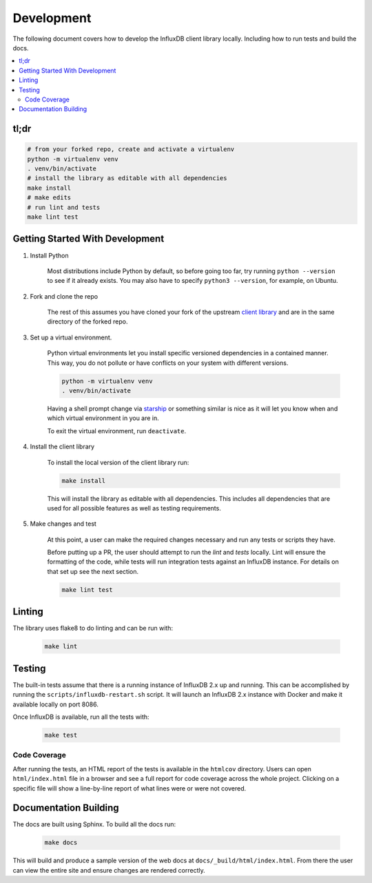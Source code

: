 Development
===========

The following document covers how to develop the InfluxDB client library
locally. Including how to run tests and build the docs.

.. contents::
   :local:

tl;dr
^^^^^

.. code-block:: bash

    # from your forked repo, create and activate a virtualenv
    python -m virtualenv venv
    . venv/bin/activate
    # install the library as editable with all dependencies
    make install
    # make edits
    # run lint and tests
    make lint test

Getting Started With Development
^^^^^^^^^^^^^^^^^^^^^^^^^^^^^^^^^^^^^

1. Install Python

    Most distributions include Python by default, so before going too far, try
    running ``python --version`` to see if it already exists. You may
    also have to specify ``python3 --version``, for example, on Ubuntu.

2. Fork and clone the repo

    The rest of this assumes you have cloned your fork of the upstream
    `client library <https://github.com/influxdata/influxdb-client-python>`_
    and are in the same directory of the forked repo.

3. Set up a virtual environment.

    Python virtual environments let you install specific versioned dependencies
    in a contained manner. This way, you do not pollute or have conflicts on
    your system with different versions.

    .. code-block:: bash

        python -m virtualenv venv
        . venv/bin/activate

    Having a shell prompt change via `starship <https://starship.rs/>`_
    or something similar is nice as it will let you know when and which
    virtual environment in you are in.

    To exit the virtual environment, run ``deactivate``.

4. Install the client library

    To install the local version of the client library run:

    .. code-block:: bash

        make install

    This will install the library as editable with all dependencies. This
    includes all dependencies that are used for all possible features as well
    as testing requirements.

5. Make changes and test

    At this point, a user can make the required changes necessary and run
    any tests or scripts they have.

    Before putting up a PR, the user should attempt to run the `lint` and `tests`
    locally. Lint will ensure the formatting of the code, while tests will run
    integration tests against an InfluxDB instance. For details on that set up
    see the next section.

    .. code-block:: bash

        make lint test

Linting
^^^^^^^

The library uses flake8 to do linting and can be run with:

    .. code-block:: bash

        make lint

Testing
^^^^^^^

The built-in tests assume that there is a running instance of InfluxDB 2.x up
and running. This can be accomplished by running the
``scripts/influxdb-restart.sh`` script. It will launch an InfluxDB 2.x instance
with Docker and make it available locally on port 8086.

Once InfluxDB is available, run all the tests with:

    .. code-block:: bash

        make test

Code Coverage
-------------

After running the tests, an HTML report of the tests is available in the
``htmlcov`` directory. Users can open ``html/index.html`` file in a browser
and see a full report for code coverage across the whole project. Clicking
on a specific file will show a line-by-line report of what lines were or
were not covered.

Documentation Building
^^^^^^^^^^^^^^^^^^^^^^^^

The docs are built using Sphinx. To build all the docs run:

    .. code-block:: bash

        make docs

This will build and produce a sample version of the web docs at
``docs/_build/html/index.html``. From there the user can view the entire site
and ensure changes are rendered correctly.
